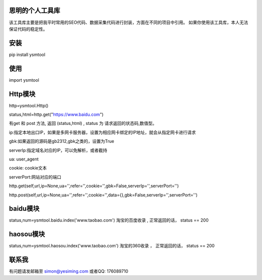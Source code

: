 思明的个人工具库
=================
该工具库主要是把我平时常用的SEO代码、数据采集代码进行封装，方面在不同的项目中引用。
如果你使用该工具库，本人无法保证代码的稳定性。


安装
======
pip install ysmtool


使用
======

import ysmtool

Http模块
=========

http=ysmtool.Http()

status,html=http.get("https://www.baidu.com")

有get 和 post 方法, 返回 (status,html) , status 为 请求返回的状态码,数值型。

ip:指定本地出口IP，如果是多网卡服务器，设置为相应网卡绑定的IP地址，就会从指定网卡进行请求

gbk:如果返回的源码是gb2312,gbk之类的，设置为True

serverIp:指定域名对应的IP，可以免解析，或者截持

ua: user_agent

cookie: cookie文本

serverPort:网站对应的端口

http.get(self,url,ip=None,ua='',refer='',cookie='',gbk=False,serverIp='',serverPort='')

http.post(self,url,ip=None,ua='',refer='',cookie='',data={},gbk=False,serverIp='',serverPort='')

baidu模块
=========

status,num=ysmtool.baidu.index('www.taobao.com')
淘宝的百度收录 , 正常返回的话， status == 200


haosou模块
==========
status,num=ysmtool.haosou.index('www.taobao.com')
淘宝的360收录 ， 正常返回的话， status == 200




联系我
==========
有问题请发邮箱至 simon@yesiming.com
或者QQ: 176089710
